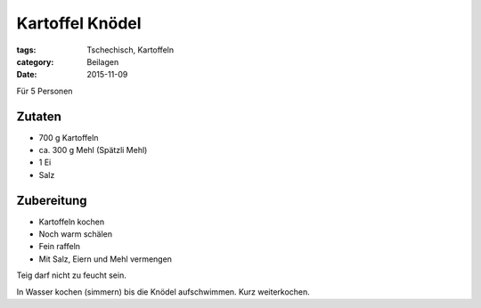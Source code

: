 Kartoffel Knödel
################

:tags: Tschechisch, Kartoffeln
:category: Beilagen
:date: 2015-11-09

Für 5 Personen

Zutaten
=======

- 700 g Kartoffeln
- ca. 300 g Mehl (Spätzli Mehl)
- 1 Ei
- Salz

Zubereitung
===========

- Kartoffeln kochen
- Noch warm schälen
- Fein raffeln
- Mit Salz, Eiern und Mehl vermengen

Teig darf nicht zu feucht sein.

In Wasser kochen (simmern) bis die Knödel aufschwimmen. Kurz weiterkochen.